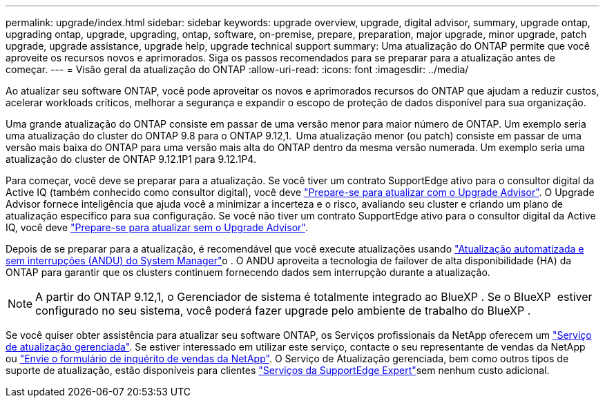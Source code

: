 ---
permalink: upgrade/index.html 
sidebar: sidebar 
keywords: upgrade overview, upgrade, digital advisor, summary, upgrade ontap, upgrading ontap, upgrade, upgrading, ontap, software, on-premise, prepare, preparation, major upgrade, minor upgrade, patch upgrade, upgrade assistance, upgrade help, upgrade technical support 
summary: Uma atualização do ONTAP permite que você aproveite os recursos novos e aprimorados. Siga os passos recomendados para se preparar para a atualização antes de começar. 
---
= Visão geral da atualização do ONTAP
:allow-uri-read: 
:icons: font
:imagesdir: ../media/


[role="lead"]
Ao atualizar seu software ONTAP, você pode aproveitar os novos e aprimorados recursos do ONTAP que ajudam a reduzir custos, acelerar workloads críticos, melhorar a segurança e expandir o escopo de proteção de dados disponível para sua organização.

Uma grande atualização do ONTAP consiste em passar de uma versão menor para maior número de ONTAP. Um exemplo seria uma atualização do cluster do ONTAP 9.8 para o ONTAP 9.12,1.  Uma atualização menor (ou patch) consiste em passar de uma versão mais baixa do ONTAP para uma versão mais alta do ONTAP dentro da mesma versão numerada. Um exemplo seria uma atualização do cluster de ONTAP 9.12.1P1 para 9.12.1P4.

Para começar, você deve se preparar para a atualização. Se você tiver um contrato SupportEdge ativo para o consultor digital da Active IQ (também conhecido como consultor digital), você deve link:create-upgrade-plan.html["Prepare-se para atualizar com o Upgrade Advisor"]. O Upgrade Advisor fornece inteligência que ajuda você a minimizar a incerteza e o risco, avaliando seu cluster e criando um plano de atualização específico para sua configuração. Se você não tiver um contrato SupportEdge ativo para o consultor digital da Active IQ, você deve link:prepare.html["Prepare-se para atualizar sem o Upgrade Advisor"].

Depois de se preparar para a atualização, é recomendável que você execute atualizações usando link:task_upgrade_andu_sm.html["Atualização automatizada e sem interrupções (ANDU) do System Manager"]o . O ANDU aproveita a tecnologia de failover de alta disponibilidade (HA) da ONTAP para garantir que os clusters continuem fornecendo dados sem interrupção durante a atualização.


NOTE: A partir do ONTAP 9.12,1, o Gerenciador de sistema é totalmente integrado ao BlueXP . Se o BlueXP  estiver configurado no seu sistema, você poderá fazer upgrade pelo ambiente de trabalho do BlueXP .

Se você quiser obter assistência para atualizar seu software ONTAP, os Serviços profissionais da NetApp oferecem um link:https://www.netapp.com/pdf.html?item=/media/8144-sd-managed-upgrade-service.pdf["Serviço de atualização gerenciada"^]. Se estiver interessado em utilizar este serviço, contacte o seu representante de vendas da NetApp ou link:https://www.netapp.com/forms/sales-contact/["Envie o formulário de inquérito de vendas da NetApp"^]. O Serviço de Atualização gerenciada, bem como outros tipos de suporte de atualização, estão disponíveis para clientes link:https://www.netapp.com/pdf.html?item=/media/8845-supportedge-expert-service.pdf["Serviços da SupportEdge Expert"^]sem nenhum custo adicional.
